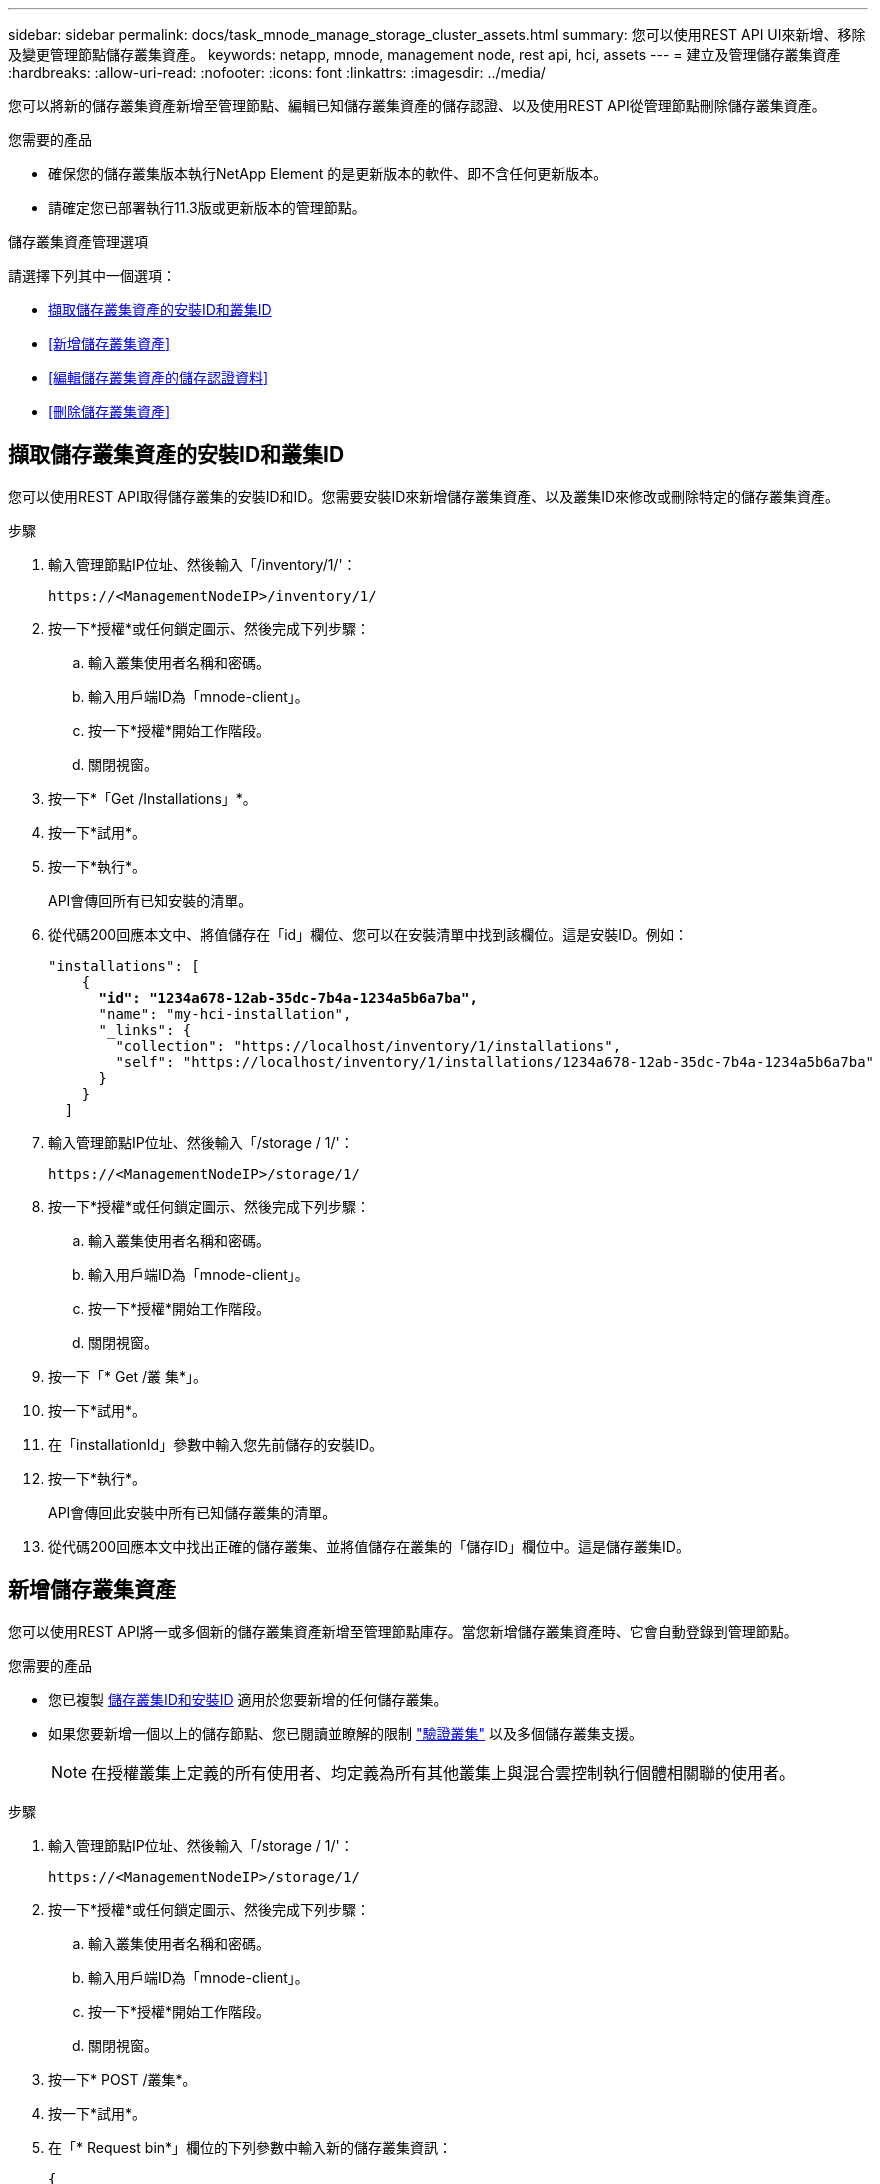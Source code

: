 ---
sidebar: sidebar 
permalink: docs/task_mnode_manage_storage_cluster_assets.html 
summary: 您可以使用REST API UI來新增、移除及變更管理節點儲存叢集資產。 
keywords: netapp, mnode, management node, rest api, hci, assets 
---
= 建立及管理儲存叢集資產
:hardbreaks:
:allow-uri-read: 
:nofooter: 
:icons: font
:linkattrs: 
:imagesdir: ../media/


[role="lead"]
您可以將新的儲存叢集資產新增至管理節點、編輯已知儲存叢集資產的儲存認證、以及使用REST API從管理節點刪除儲存叢集資產。

.您需要的產品
* 確保您的儲存叢集版本執行NetApp Element 的是更新版本的軟件、即不含任何更新版本。
* 請確定您已部署執行11.3版或更新版本的管理節點。


.儲存叢集資產管理選項
請選擇下列其中一個選項：

* <<擷取儲存叢集資產的安裝ID和叢集ID>>
* <<新增儲存叢集資產>>
* <<編輯儲存叢集資產的儲存認證資料>>
* <<刪除儲存叢集資產>>




== 擷取儲存叢集資產的安裝ID和叢集ID

您可以使用REST API取得儲存叢集的安裝ID和ID。您需要安裝ID來新增儲存叢集資產、以及叢集ID來修改或刪除特定的儲存叢集資產。

.步驟
. 輸入管理節點IP位址、然後輸入「/inventory/1/'：
+
[listing]
----
https://<ManagementNodeIP>/inventory/1/
----
. 按一下*授權*或任何鎖定圖示、然後完成下列步驟：
+
.. 輸入叢集使用者名稱和密碼。
.. 輸入用戶端ID為「mnode-client」。
.. 按一下*授權*開始工作階段。
.. 關閉視窗。


. 按一下*「Get /Installations」*。
. 按一下*試用*。
. 按一下*執行*。
+
API會傳回所有已知安裝的清單。

. 從代碼200回應本文中、將值儲存在「id」欄位、您可以在安裝清單中找到該欄位。這是安裝ID。例如：
+
[listing, subs="+quotes"]
----
"installations": [
    {
      *"id": "1234a678-12ab-35dc-7b4a-1234a5b6a7ba",*
      "name": "my-hci-installation",
      "_links": {
        "collection": "https://localhost/inventory/1/installations",
        "self": "https://localhost/inventory/1/installations/1234a678-12ab-35dc-7b4a-1234a5b6a7ba"
      }
    }
  ]
----
. 輸入管理節點IP位址、然後輸入「/storage / 1/'：
+
[listing]
----
https://<ManagementNodeIP>/storage/1/
----
. 按一下*授權*或任何鎖定圖示、然後完成下列步驟：
+
.. 輸入叢集使用者名稱和密碼。
.. 輸入用戶端ID為「mnode-client」。
.. 按一下*授權*開始工作階段。
.. 關閉視窗。


. 按一下「* Get /叢 集*」。
. 按一下*試用*。
. 在「installationId」參數中輸入您先前儲存的安裝ID。
. 按一下*執行*。
+
API會傳回此安裝中所有已知儲存叢集的清單。

. 從代碼200回應本文中找出正確的儲存叢集、並將值儲存在叢集的「儲存ID」欄位中。這是儲存叢集ID。




== 新增儲存叢集資產

您可以使用REST API將一或多個新的儲存叢集資產新增至管理節點庫存。當您新增儲存叢集資產時、它會自動登錄到管理節點。

.您需要的產品
* 您已複製 <<擷取儲存叢集資產的安裝ID和叢集ID,儲存叢集ID和安裝ID>> 適用於您要新增的任何儲存叢集。
* 如果您要新增一個以上的儲存節點、您已閱讀並瞭解的限制 link:concept_hci_clusters.html#authoritative-storage-clusters["驗證叢集"] 以及多個儲存叢集支援。
+

NOTE: 在授權叢集上定義的所有使用者、均定義為所有其他叢集上與混合雲控制執行個體相關聯的使用者。



.步驟
. 輸入管理節點IP位址、然後輸入「/storage / 1/'：
+
[listing]
----
https://<ManagementNodeIP>/storage/1/
----
. 按一下*授權*或任何鎖定圖示、然後完成下列步驟：
+
.. 輸入叢集使用者名稱和密碼。
.. 輸入用戶端ID為「mnode-client」。
.. 按一下*授權*開始工作階段。
.. 關閉視窗。


. 按一下* POST /叢集*。
. 按一下*試用*。
. 在「* Request bin*」欄位的下列參數中輸入新的儲存叢集資訊：
+
[listing]
----
{
  "installationId": "a1b2c34d-e56f-1a2b-c123-1ab2cd345d6e",
  "mvip": "10.0.0.1",
  "password": "admin",
  "userId": "admin"
}
----
+
|===
| 參數 | 類型 | 說明 


| "installationId" | 字串 | 新增儲存叢集的安裝。在此參數中輸入您先前儲存的安裝ID。 


| 《VIP》 | 字串 | 儲存叢集的IPv4管理虛擬IP位址（MVIP）。 


| 密碼 | 字串 | 用於與儲存叢集通訊的密碼。 


| "用戶識別碼" | 字串 | 用於與儲存叢集通訊的使用者ID（使用者必須擁有系統管理員權限）。 
|===
. 按一下*執行*。
+
API會傳回包含新增儲存叢集資產相關資訊的物件、例如名稱、版本和IP位址資訊。





== 編輯儲存叢集資產的儲存認證資料

您可以編輯管理節點用來登入儲存叢集的已儲存認證。您選擇的使用者必須擁有叢集管理存取權。


NOTE: 請確定您已遵循中的步驟 <<擷取儲存叢集資產的安裝ID和叢集ID>> 然後繼續。

.步驟
. 輸入管理節點IP位址、然後輸入「/storage / 1/'：
+
[listing]
----
https://<ManagementNodeIP>/storage/1/
----
. 按一下*授權*或任何鎖定圖示、然後完成下列步驟：
+
.. 輸入叢集使用者名稱和密碼。
.. 輸入用戶端ID為「mnode-client」。
.. 按一下*授權*開始工作階段。
.. 關閉視窗。


. 按一下「*放置/叢集/｛storageId｝*」。
. 按一下*試用*。
. 將您先前複製的儲存叢集ID貼到「儲存叢集ID」參數中。
. 在「* Request body *」欄位中變更下列其中一個或兩個參數：
+
[listing]
----
{
  "password": "adminadmin",
  "userId": "admin"
}
----
+
|===
| 參數 | 類型 | 說明 


| 密碼 | 字串 | 用於與儲存叢集通訊的密碼。 


| "用戶識別碼" | 字串 | 用於與儲存叢集通訊的使用者ID（使用者必須擁有系統管理員權限）。 
|===
. 按一下*執行*。




== 刪除儲存叢集資產

如果儲存叢集不再服務、您可以刪除儲存叢集資產。當您移除儲存叢集資產時、它會自動從管理節點取消註冊。


NOTE: 請確定您已遵循中的步驟 <<擷取儲存叢集資產的安裝ID和叢集ID>> 然後繼續。

.步驟
. 輸入管理節點IP位址、然後輸入「/storage / 1/'：
+
[listing]
----
https://<ManagementNodeIP>/storage/1/
----
. 按一下*授權*或任何鎖定圖示、然後完成下列步驟：
+
.. 輸入叢集使用者名稱和密碼。
.. 輸入用戶端ID為「mnode-client」。
.. 按一下*授權*開始工作階段。
.. 關閉視窗。


. 按一下「*刪除/叢集/｛storageId｝*」。
. 按一下*試用*。
. 在「儲存叢集ID」參數中輸入您先前複製的儲存叢集ID。
. 按一下*執行*。
+
成功後、API會傳回空白回應。





== 如需詳細資訊、請參閱

* link:concept_hci_clusters.html#authoritative-storage-clusters["驗證叢集"]
* https://docs.netapp.com/us-en/vcp/index.html["vCenter Server的VMware vCenter外掛程式NetApp Element"^]

